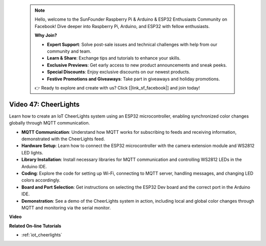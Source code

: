  .. note::

    Hello, welcome to the SunFounder Raspberry Pi & Arduino & ESP32 Enthusiasts Community on Facebook! Dive deeper into Raspberry Pi, Arduino, and ESP32 with fellow enthusiasts.

    **Why Join?**

    - **Expert Support**: Solve post-sale issues and technical challenges with help from our community and team.
    - **Learn & Share**: Exchange tips and tutorials to enhance your skills.
    - **Exclusive Previews**: Get early access to new product announcements and sneak peeks.
    - **Special Discounts**: Enjoy exclusive discounts on our newest products.
    - **Festive Promotions and Giveaways**: Take part in giveaways and holiday promotions.

    👉 Ready to explore and create with us? Click [|link_sf_facebook|] and join today!

 
Video 47: CheerLights
=================================================

Learn how to create an IoT CheerLights system using an ESP32 microcontroller, enabling synchronized color changes globally through MQTT communication.

* **MQTT Communication**: Understand how MQTT works for subscribing to feeds and receiving information, demonstrated with the CheerLights feed.
* **Hardware Setup**: Learn how to connect the ESP32 microcontroller with the camera extension module and WS2812 LED lights.
* **Library Installation**: Install necessary libraries for MQTT communication and controlling WS2812 LEDs in the Arduino IDE.
* **Coding**: Explore the code for setting up Wi-Fi, connecting to MQTT server, handling messages, and changing LED colors accordingly.
* **Board and Port Selection**: Get instructions on selecting the ESP32 Dev board and the correct port in the Arduino IDE.
* **Demonstration**: See a demo of the CheerLights system in action, including local and global color changes through MQTT and monitoring via the serial monitor.

**Video**

.. raw:: html

    <iframe width="700" height="500" src="https://www.youtube.com/embed/DFznGiD61g4?si=Hh8IuUVNnsotEBIJ" title="YouTube video player" frameborder="0" allow="accelerometer; autoplay; clipboard-write; encrypted-media; gyroscope; picture-in-picture; web-share" allowfullscreen></iframe>

**Related On-line Tutorials**

* :ref:`iot_cheerlights`


